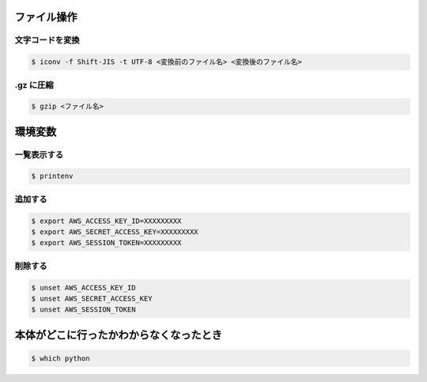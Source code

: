 .. title: Mac のメモ
.. tags: mac
.. date: 2018-11-19
.. updated: 2020-04-28
.. slug: index
.. status: published


ファイル操作
============

文字コードを変換
----------------

.. code-block:: console

  $ iconv -f Shift-JIS -t UTF-8 <変換前のファイル名> <変換後のファイル名>


.gz に圧縮
----------

.. code-block:: console

  $ gzip <ファイル名>


環境変数
========

一覧表示する
--------------

.. code-block:: console

  $ printenv


追加する
--------

.. code-block:: console

  $ export AWS_ACCESS_KEY_ID=XXXXXXXXX
  $ export AWS_SECRET_ACCESS_KEY=XXXXXXXXX
  $ export AWS_SESSION_TOKEN=XXXXXXXXX

削除する
--------

.. code-block:: console

  $ unset AWS_ACCESS_KEY_ID
  $ unset AWS_SECRET_ACCESS_KEY
  $ unset AWS_SESSION_TOKEN


本体がどこに行ったかわからなくなったとき
========================================

.. code-block:: console

  $ which python
